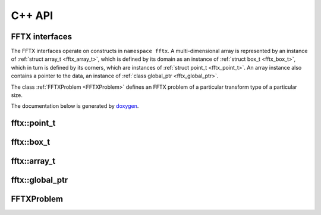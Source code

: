 

C++ API
=======

.. _fftx_apis:

FFTX interfaces
---------------

The FFTX interfaces operate on constructs in
``namespace fftx``.
A multi-dimensional array is represented by an instance of
:ref:`struct array_t <fftx_array_t>`,
which is defined by its domain as an instance of
:ref:`struct box_t <fftx_box_t>`,
which in turn is defined by its corners, which are instances of
:ref:`struct point_t <fftx_point_t>`.
An array instance also contains a pointer to the data, an instance of
:ref:`class global_ptr <fftx_global_ptr>`.

The class :ref:`FFTXProblem <FFTXProblem>` defines an FFTX problem
of a particular transform type of a particular size.

The documentation below is generated by `doxygen <https://www.doxygen.nl>`_.

.. _fftx_point_t:

fftx::point_t
-------------

.. doxygenstruct:: fftx::point_t
   :members:
   :allow-dot-graphs:

.. _fftx_box_t:

fftx::box_t
-----------

.. doxygenstruct:: fftx::box_t
   :members:
   :allow-dot-graphs:

.. _fftx_array_t:

fftx::array_t
-------------

.. doxygenstruct:: fftx::array_t
   :members:
   :allow-dot-graphs:

.. _fftx_global_ptr:

fftx::global_ptr
----------------

.. doxygenclass:: fftx::global_ptr
   :members:
   :allow-dot-graphs:

.. _FFTXProblem:

FFTXProblem
-----------

.. doxygenclass:: FFTXProblem
   :members:
   :allow-dot-graphs:

.. AVOID .. doxygengroup:: docTitleCmdGroup
.. AVOID    :project: FFTX
.. AVOID .. doxygenpage:: dotgraphs because "dotgraphs" can't be found.
.. AVOID .. doxygenindex:: because it writes out too much.
